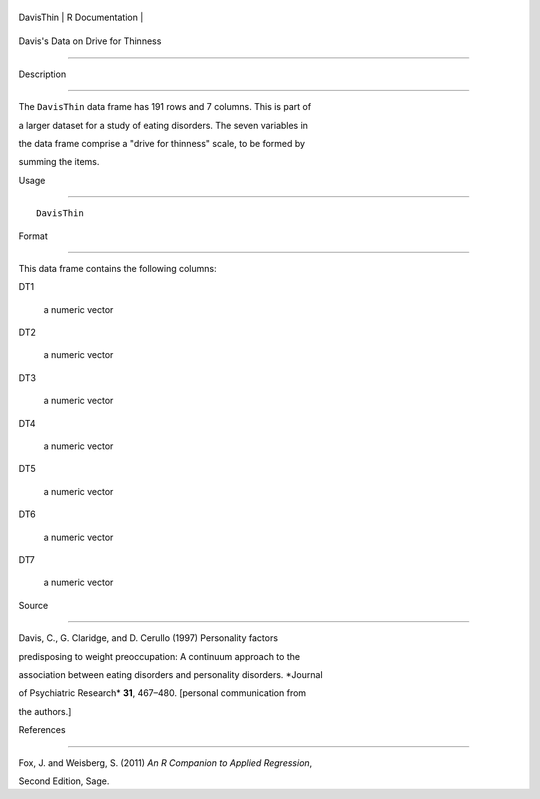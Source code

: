+-------------+-------------------+
| DavisThin   | R Documentation   |
+-------------+-------------------+

Davis's Data on Drive for Thinness
----------------------------------

Description
~~~~~~~~~~~

The ``DavisThin`` data frame has 191 rows and 7 columns. This is part of
a larger dataset for a study of eating disorders. The seven variables in
the data frame comprise a "drive for thinness" scale, to be formed by
summing the items.

Usage
~~~~~

::

    DavisThin

Format
~~~~~~

This data frame contains the following columns:

DT1
    a numeric vector

DT2
    a numeric vector

DT3
    a numeric vector

DT4
    a numeric vector

DT5
    a numeric vector

DT6
    a numeric vector

DT7
    a numeric vector

Source
~~~~~~

Davis, C., G. Claridge, and D. Cerullo (1997) Personality factors
predisposing to weight preoccupation: A continuum approach to the
association between eating disorders and personality disorders. *Journal
of Psychiatric Research* **31**, 467–480. [personal communication from
the authors.]

References
~~~~~~~~~~

Fox, J. and Weisberg, S. (2011) *An R Companion to Applied Regression*,
Second Edition, Sage.
